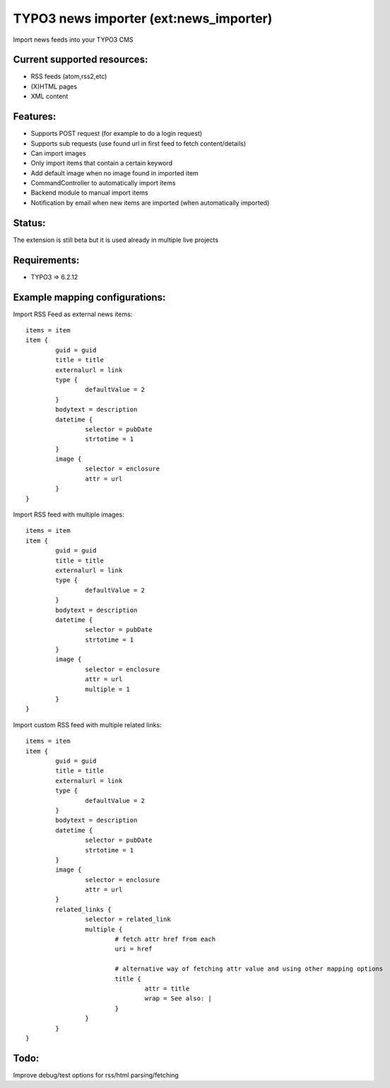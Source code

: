 TYPO3 news importer (ext:news_importer)
=======================================

Import news feeds into your TYPO3 CMS


Current supported resources:
----------------------------
- RSS feeds (atom,rss2,etc)
- (X)HTML pages
- XML content


Features:
---------

- Supports POST request (for example to do a login request)
- Supports sub requests (use found url in first feed to fetch content/details)
- Can import images
- Only import items that contain a certain keyword
- Add default image when no image found in imported item
- CommandController to automatically import items
- Backend module to manual import items
- Notification by email when new items are imported (when automatically imported)


Status:
-------

The extension is still beta but it is used already in multiple live projects


Requirements:
-------------
- TYPO3 => 6.2.12



Example mapping configurations:
-------------------------------

Import RSS Feed as external news items::

	items = item
	item {
		guid = guid
		title = title
		externalurl = link
		type {
			defaultValue = 2
		}
		bodytext = description
		datetime {
			selector = pubDate
			strtotime = 1
		}
		image {
			selector = enclosure
			attr = url
		}
	}

Import RSS feed with multiple images::

	items = item
	item {
		guid = guid
		title = title
		externalurl = link
		type {
			defaultValue = 2
		}
		bodytext = description
		datetime {
			selector = pubDate
			strtotime = 1
		}
		image {
			selector = enclosure
			attr = url
			multiple = 1
		}
	}


Import custom RSS feed with multiple related links::

	items = item
	item {
		guid = guid
		title = title
		externalurl = link
		type {
			defaultValue = 2
		}
		bodytext = description
		datetime {
			selector = pubDate
			strtotime = 1
		}
		image {
			selector = enclosure
			attr = url
		}
		related_links {
			selector = related_link
			multiple {
				# fetch attr href from each
				uri = href

				# alternative way of fetching attr value and using other mapping options
				title {
					attr = title
					wrap = See also: |
				}
			}
		}
	}

Todo:
-----

Improve debug/test options for rss/html parsing/fetching